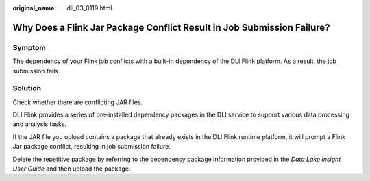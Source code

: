 :original_name: dli_03_0119.html

.. _dli_03_0119:

Why Does a Flink Jar Package Conflict Result in Job Submission Failure?
=======================================================================

Symptom
-------

The dependency of your Flink job conflicts with a built-in dependency of the DLI Flink platform. As a result, the job submission fails.

Solution
--------

Check whether there are conflicting JAR files.

DLI Flink provides a series of pre-installed dependency packages in the DLI service to support various data processing and analysis tasks.

If the JAR file you upload contains a package that already exists in the DLI Flink runtime platform, it will prompt a Flink Jar package conflict, resulting in job submission failure.

Delete the repetitive package by referring to the dependency package information provided in the *Data Lake Insight User Guide* and then upload the package.
